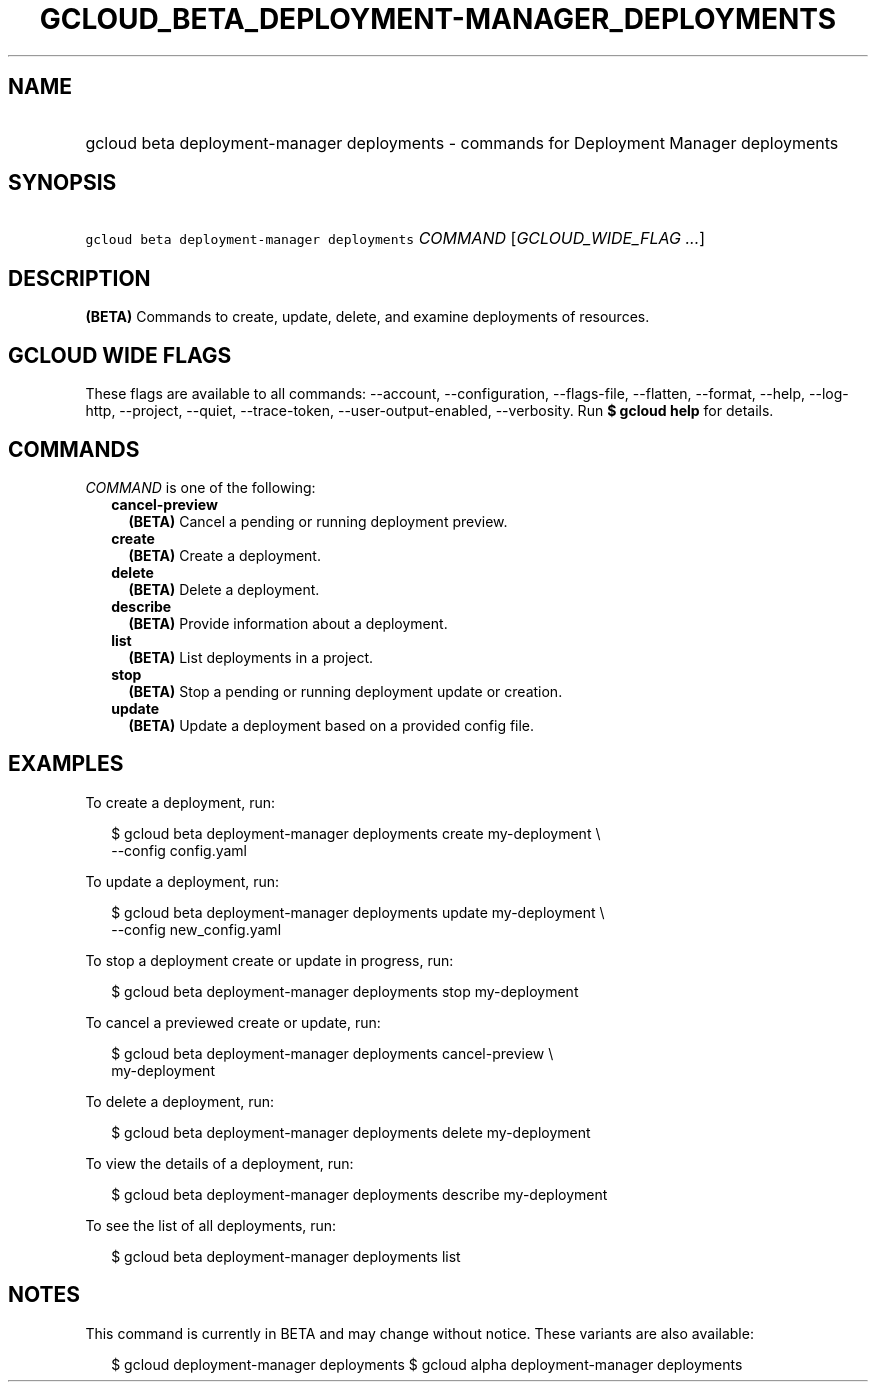 
.TH "GCLOUD_BETA_DEPLOYMENT\-MANAGER_DEPLOYMENTS" 1



.SH "NAME"
.HP
gcloud beta deployment\-manager deployments \- commands for Deployment Manager deployments



.SH "SYNOPSIS"
.HP
\f5gcloud beta deployment\-manager deployments\fR \fICOMMAND\fR [\fIGCLOUD_WIDE_FLAG\ ...\fR]



.SH "DESCRIPTION"

\fB(BETA)\fR Commands to create, update, delete, and examine deployments of
resources.



.SH "GCLOUD WIDE FLAGS"

These flags are available to all commands: \-\-account, \-\-configuration,
\-\-flags\-file, \-\-flatten, \-\-format, \-\-help, \-\-log\-http, \-\-project,
\-\-quiet, \-\-trace\-token, \-\-user\-output\-enabled, \-\-verbosity. Run \fB$
gcloud help\fR for details.



.SH "COMMANDS"

\f5\fICOMMAND\fR\fR is one of the following:

.RS 2m
.TP 2m
\fBcancel\-preview\fR
\fB(BETA)\fR Cancel a pending or running deployment preview.

.TP 2m
\fBcreate\fR
\fB(BETA)\fR Create a deployment.

.TP 2m
\fBdelete\fR
\fB(BETA)\fR Delete a deployment.

.TP 2m
\fBdescribe\fR
\fB(BETA)\fR Provide information about a deployment.

.TP 2m
\fBlist\fR
\fB(BETA)\fR List deployments in a project.

.TP 2m
\fBstop\fR
\fB(BETA)\fR Stop a pending or running deployment update or creation.

.TP 2m
\fBupdate\fR
\fB(BETA)\fR Update a deployment based on a provided config file.


.RE
.sp

.SH "EXAMPLES"

To create a deployment, run:

.RS 2m
$ gcloud beta deployment\-manager deployments create my\-deployment \e
    \-\-config config.yaml
.RE

To update a deployment, run:

.RS 2m
$ gcloud beta deployment\-manager deployments update my\-deployment \e
    \-\-config new_config.yaml
.RE

To stop a deployment create or update in progress, run:

.RS 2m
$ gcloud beta deployment\-manager deployments stop my\-deployment
.RE

To cancel a previewed create or update, run:

.RS 2m
$ gcloud beta deployment\-manager deployments cancel\-preview \e
    my\-deployment
.RE

To delete a deployment, run:

.RS 2m
$ gcloud beta deployment\-manager deployments delete my\-deployment
.RE

To view the details of a deployment, run:

.RS 2m
$ gcloud beta deployment\-manager deployments describe my\-deployment
.RE

To see the list of all deployments, run:

.RS 2m
$ gcloud beta deployment\-manager deployments list
.RE



.SH "NOTES"

This command is currently in BETA and may change without notice. These variants
are also available:

.RS 2m
$ gcloud deployment\-manager deployments
$ gcloud alpha deployment\-manager deployments
.RE

